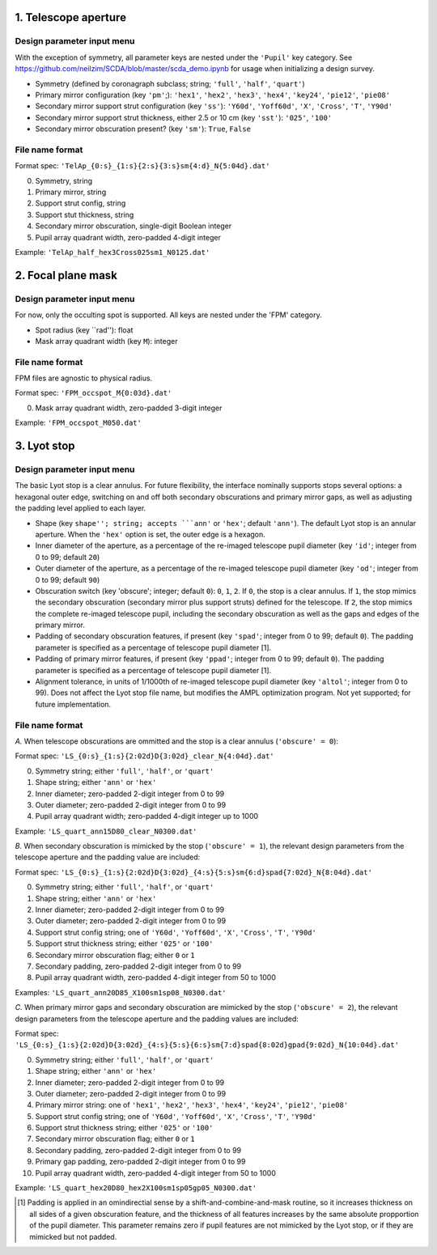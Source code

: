 =====================
1. Telescope aperture
=====================
Design parameter input menu
---------------------
With the exception of symmetry, all parameter keys are nested under the ``'Pupil'`` key category. See https://github.com/neilzim/SCDA/blob/master/scda_demo.ipynb for usage when initializing a design survey.

- Symmetry (defined by coronagraph subclass; string; ``'full'``, ``'half'``, ``'quart'``)

- Primary mirror configuration (key ``'pm'``;): ``'hex1'``, ``'hex2'``, ``'hex3'``, ``'hex4'``, ``'key24'``, ``'pie12'``, ``'pie08'``

- Secondary mirror support strut configuration (key ``'ss'``): ``'Y60d'``, ``'Yoff60d'``, ``'X'``, ``'Cross'``, ``'T'``, ``'Y90d'``

- Secondary mirror support strut thickness, either 2.5 or 10 cm (key ``'sst'``): ``'025'``, ``'100'``

- Secondary mirror obscuration present? (key ``'sm'``): ``True``, ``False``

File name format
----------------
Format spec: ``'TelAp_{0:s}_{1:s}{2:s}{3:s}sm{4:d}_N{5:04d}.dat'``

0. Symmetry, string
1. Primary mirror, string
2. Support strut config, string
3. Support stut thickness, string
4. Secondary mirror obscuration, single-digit Boolean integer
5. Pupil array quadrant width, zero-padded 4-digit integer

Example: ``'TelAp_half_hex3Cross025sm1_N0125.dat'``

===================
2. Focal plane mask
===================
Design parameter input menu
---------------------
For now, only the occulting spot is supported. All keys are nested under the 'FPM' category.

- Spot radius (key ``rad''): float

- Mask array quadrant width (key ``M``): integer

File name format
----------------
FPM files are agnostic to physical radius.

Format spec: ``'FPM_occspot_M{0:03d}.dat'``

0. Mask array quadrant width, zero-padded 3-digit integer

Example: ``'FPM_occspot_M050.dat'``

=============
3. Lyot stop
=============
Design parameter input menu
---------------------
The basic Lyot stop is a clear annulus. For future flexibility, the interface nominally supports stops several options: a hexagonal outer edge, switching on and off both secondary obscurations and primary mirror gaps, as well as adjusting the padding level applied to each layer.

- Shape (key ``shape''; string; accepts ```ann'`` or ``'hex'``; default ``'ann'``). The default Lyot stop is an annular aperture. When the ``'hex'`` option is set, the outer edge is a hexagon.

- Inner diameter of the aperture, as a percentage of the re-imaged telescope pupil diameter (key ``'id'``; integer from 0 to 99; default ``20``)

- Outer diameter of the aperture, as a percentage of the re-imaged telescope pupil diameter (key ``'od'``; integer from 0 to 99; default ``90``)

- Obscuration switch (key 'obscure'; integer; default ``0``): ``0``, ``1``, ``2``. If ``0``, the stop is a clear annulus. If ``1``, the stop mimics the secondary obscuration (secondary mirror plus support struts) defined for the telescope. If ``2``, the stop mimics the complete re-imaged telescope pupil, including the secondary obscuration as well as the gaps and edges of the primary mirror.

- Padding of secondary obscuration features, if present (key ``'spad'``; integer from 0 to 99; default ``0``). The padding parameter is specified as a percentage of telescope pupil diameter [1].

- Padding of primary mirror features, if present (key ``'ppad'``; integer from 0 to 99; default ``0``). The padding parameter is specified as a percentage of telescope pupil diameter [1].

- Alignment tolerance, in units of 1/1000th of re-imaged telescope pupil diameter (key ``'altol'``; integer from 0 to 99). Does not affect the Lyot stop file name, but modifies the AMPL optimization program. Not yet supported; for future implementation.

File name format
-----------------

*A.* When telescope obscurations are ommitted and the stop is a clear annulus (``'obscure' = 0``):

Format spec: ``'LS_{0:s}_{1:s}{2:02d}D{3:02d}_clear_N{4:04d}.dat'``

0. Symmetry string; either ``'full'``, ``'half'``, or ``'quart'``
1. Shape string; either ``'ann'`` or ``'hex'``
2. Inner diameter; zero-padded 2-digit integer from 0 to 99
3. Outer diameter; zero-padded 2-digit integer from 0 to 99
4. Pupil array quadrant width; zero-padded 4-digit integer up to 1000

Example: ``'LS_quart_ann15D80_clear_N0300.dat'``

*B.* When secondary obscuration is mimicked by the stop (``'obscure' = 1``), the relevant design parameters from the telescope aperture and the padding value are included:

Format spec: ``'LS_{0:s}_{1:s}{2:02d}D{3:02d}_{4:s}{5:s}sm{6:d}spad{7:02d}_N{8:04d}.dat'``

0. Symmetry string; either ``'full'``, ``'half'``, or ``'quart'``
1. Shape string; either ``'ann'`` or ``'hex'``
2. Inner diameter; zero-padded 2-digit integer from 0 to 99
3. Outer diameter; zero-padded 2-digit integer from 0 to 99
4. Support strut config string; one of ``'Y60d'``, ``'Yoff60d'``, ``'X'``, ``'Cross'``, ``'T'``, ``'Y90d'``
5. Support strut thickness string; either ``'025'`` or ``'100'``
6. Secondary mirror obscuration flag; either ``0`` or ``1``
7. Secondary padding, zero-padded 2-digit integer from 0 to 99
8. Pupil array quadrant width, zero-padded 4-digit integer from 50 to 1000

Examples: ``'LS_quart_ann20D85_X100sm1sp08_N0300.dat'``

*C.* When primary mirror gaps and secondary obscuration are mimicked by the stop (``'obscure' = 2``), the relevant design parameters from the telescope aperture and the padding values are included:

Format spec: ``'LS_{0:s}_{1:s}{2:02d}D{3:02d}_{4:s}{5:s}{6:s}sm{7:d}spad{8:02d}gpad{9:02d}_N{10:04d}.dat'``

0. Symmetry string; either ``'full'``, ``'half'``, or ``'quart'``
1. Shape string; either ``'ann'`` or ``'hex'``
2. Inner diameter; zero-padded 2-digit integer from 0 to 99
3. Outer diameter; zero-padded 2-digit integer from 0 to 99
4. Primary mirror string: one of ``'hex1'``, ``'hex2'``, ``'hex3'``, ``'hex4'``, ``'key24'``, ``'pie12'``, ``'pie08'``
5. Support strut config string; one of ``'Y60d'``, ``'Yoff60d'``, ``'X'``, ``'Cross'``, ``'T'``, ``'Y90d'``
6. Support strut thickness string; either ``'025'`` or ``'100'``
7. Secondary mirror obscuration flag; either ``0`` or ``1``
8. Secondary padding, zero-padded 2-digit integer from 0 to 99
9. Primary gap padding, zero-padded 2-digit integer from 0 to 99
10. Pupil array quadrant width, zero-padded 4-digit integer from 50 to 1000

Example: ``'LS_quart_hex20D80_hex2X100sm1sp05gp05_N0300.dat'``


..  [1] Padding is applied in an omindirectial sense by a shift-and-combine-and-mask routine, so it increases thickness on all sides of a given obscuration feature, and the thickness of all features increases by the same absolute propportion of the pupil diameter. This parameter remains zero if pupil features are not mimicked by the Lyot stop, or if they are mimicked but not padded.
